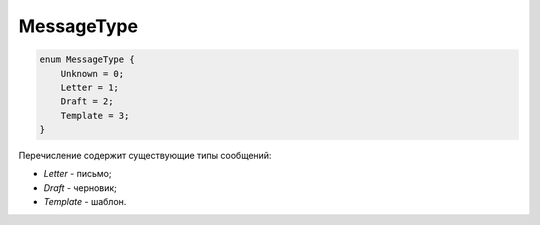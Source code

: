 MessageType
===========

.. code-block:: protobuf

    enum MessageType {
        Unknown = 0;
        Letter = 1;
        Draft = 2;
        Template = 3;
    }

Перечисление содержит существующие типы сообщений:

-  *Letter* - письмо;
-  *Draft* - черновик;
-  *Template* - шаблон.